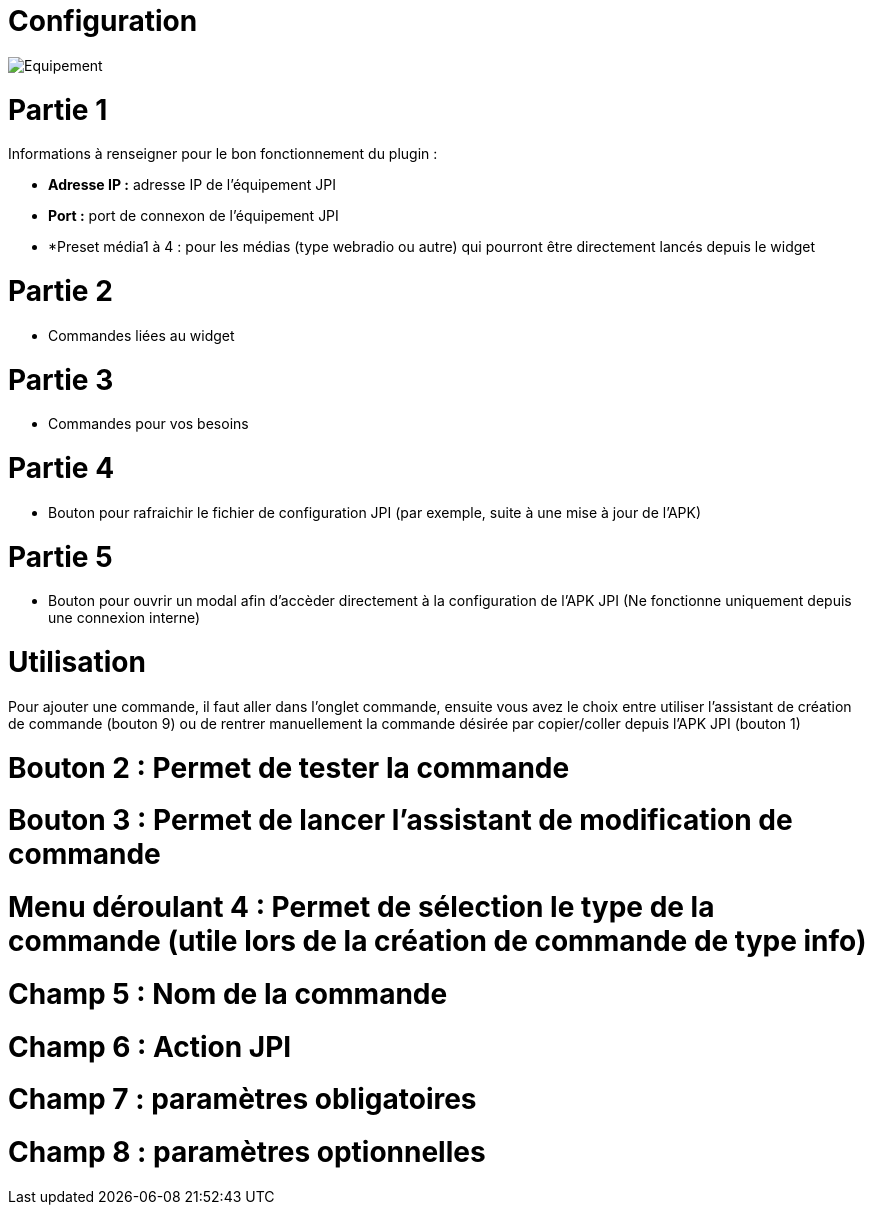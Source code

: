 = Configuration

image::../images/Equipement.png[]

= Partie 1
Informations à renseigner pour le bon fonctionnement du plugin :

** *Adresse IP :* adresse IP de l'équipement JPI
** *Port :* port de connexon de l'équipement JPI
** *Preset média1 à 4 : pour les médias (type webradio ou autre) qui pourront être directement lancés depuis le widget

= Partie 2
** Commandes liées au widget

= Partie 3
** Commandes pour vos besoins

= Partie 4  
** Bouton pour rafraichir le fichier de configuration JPI (par exemple, suite à une mise à jour de l'APK)

= Partie 5
** Bouton pour ouvrir un modal afin d'accèder directement à la configuration de l'APK JPI (Ne fonctionne uniquement depuis une connexion interne)


= Utilisation

Pour ajouter une commande, il faut aller dans l'onglet commande, ensuite vous avez le choix entre utiliser l'assistant de création de commande (bouton 9) ou de rentrer manuellement la commande désirée par copier/coller depuis l'APK JPI (bouton 1)

= Bouton 2 : Permet de tester la commande
= Bouton 3 : Permet de lancer l'assistant de modification de commande
= Menu déroulant 4 : Permet de sélection le type de la commande (utile lors de la création de commande de type info)
= Champ 5 : Nom de la commande
= Champ 6 : Action JPI
= Champ 7 : paramètres obligatoires
= Champ 8 : paramètres optionnelles
